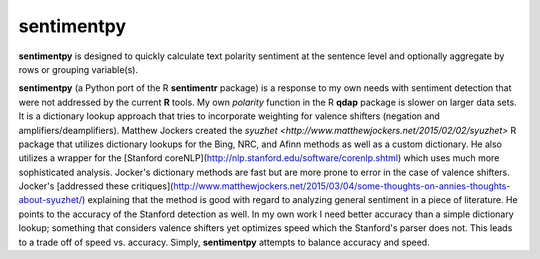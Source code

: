 sentimentpy
===========

.. image:: bin/sentimentpy_logo/py_sentimentpya.png
    :scale: 50 %
    :alt: Module Logo
    
**sentimentpy** is designed to quickly calculate text polarity sentiment at the sentence level and optionally aggregate by rows or grouping variable(s).  


**sentimentpy** (a Python port of the R **sentimentr** package) is a response to my own needs with sentiment detection that were not addressed by the current **R** tools.  My own `polarity` function in the R **qdap** package is slower on larger data sets.  It is a dictionary lookup approach that tries to incorporate weighting for valence shifters (negation and amplifiers/deamplifiers).  Matthew Jockers created the `syuzhet <http://www.matthewjockers.net/2015/02/02/syuzhet>` R package that utilizes dictionary lookups for the Bing, NRC, and Afinn methods as well as a custom dictionary.  He also utilizes a wrapper for the [Stanford coreNLP](http://nlp.stanford.edu/software/corenlp.shtml) which uses much more sophisticated analysis.  Jocker's dictionary methods are fast but are more prone to error in the case of valence shifters.  Jocker's [addressed these critiques](http://www.matthewjockers.net/2015/03/04/some-thoughts-on-annies-thoughts-about-syuzhet/) explaining that the method is good with regard to analyzing general sentiment in a piece of literature.  He points to the accuracy of the Stanford detection as well.  In my own work I need better accuracy than a simple dictionary lookup; something that considers valence shifters yet optimizes speed which the Stanford's parser does not.  This leads to a trade off of speed vs. accuracy.  Simply, **sentimentpy** attempts to balance accuracy and speed.